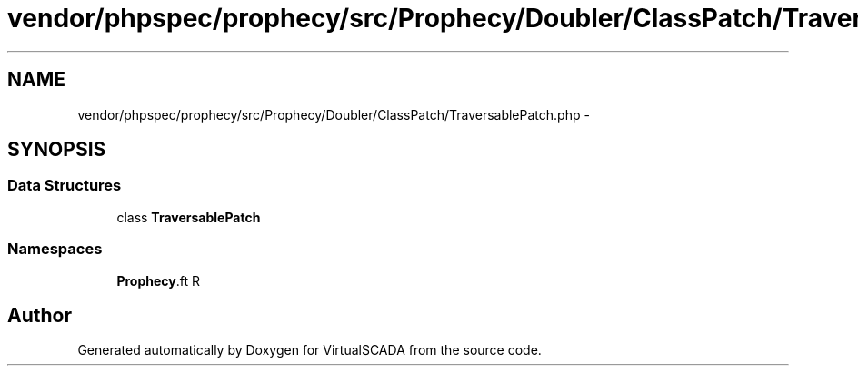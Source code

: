 .TH "vendor/phpspec/prophecy/src/Prophecy/Doubler/ClassPatch/TraversablePatch.php" 3 "Tue Apr 14 2015" "Version 1.0" "VirtualSCADA" \" -*- nroff -*-
.ad l
.nh
.SH NAME
vendor/phpspec/prophecy/src/Prophecy/Doubler/ClassPatch/TraversablePatch.php \- 
.SH SYNOPSIS
.br
.PP
.SS "Data Structures"

.in +1c
.ti -1c
.RI "class \fBTraversablePatch\fP"
.br
.in -1c
.SS "Namespaces"

.in +1c
.ti -1c
.RI " \fBProphecy\\Doubler\\ClassPatch\fP"
.br
.in -1c
.SH "Author"
.PP 
Generated automatically by Doxygen for VirtualSCADA from the source code\&.

